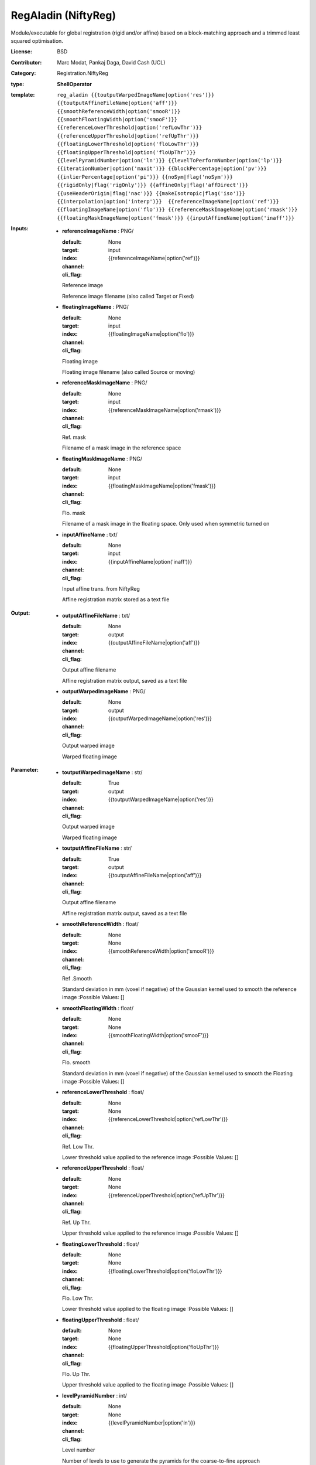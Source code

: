

.. role:: red
.. raw:: html

    <style> .red {color: #ff6b59;} </style>

RegAladin (NiftyReg)
===============================




Module/executable for global registration (rigid and/or affine) based on a block-matching approach and a trimmed least squared optimisation.

:License: BSD
:Contributor: Marc Modat, Pankaj Daga, David Cash (UCL)
:Category: Registration.NiftyReg

:type: **ShellOperator**
:template: ``reg_aladin {{toutputWarpedImageName|option('res')}} {{toutputAffineFileName|option('aff')}} {{smoothReferenceWidth|option('smooR')}} {{smoothFloatingWidth|option('smooF')}} {{referenceLowerThreshold|option('refLowThr')}} {{referenceUpperThreshold|option('refUpThr')}} {{floatingLowerThreshold|option('floLowThr')}} {{floatingUpperThreshold|option('floUpThr')}} {{levelPyramidNumber|option('ln')}} {{levelToPerformNumber|option('lp')}} {{iterationNumber|option('maxit')}} {{blockPercentage|option('pv')}} {{inlierPercentage|option('pi')}} {{noSym|flag('noSym')}} {{rigidOnly|flag('rigOnly')}} {{affineOnly|flag('affDirect')}} {{useHeaderOrigin|flag('nac')}} {{makeIsotropic|flag('iso')}} {{interpolation|option('interp')}}  {{referenceImageName|option('ref')}} {{floatingImageName|option('flo')}} {{referenceMaskImageName|option('rmask')}} {{floatingMaskImageName|option('fmask')}} {{inputAffineName|option('inaff')}}``


:Inputs:
    
        * **referenceImageName** : PNG/

          :default: 
          :target: 
          :index: None
          :channel: input
          :cli_flag: {{referenceImageName|option('ref')}}
          Reference image
          
          Reference image filename (also called Target or Fixed)

    
        * **floatingImageName** : PNG/

          :default: 
          :target: 
          :index: None
          :channel: input
          :cli_flag: {{floatingImageName|option('flo')}}
          Floating image
          
          Floating image filename (also called Source or moving)

    
        * **referenceMaskImageName** : PNG/

          :default: 
          :target: 
          :index: None
          :channel: input
          :cli_flag: {{referenceMaskImageName|option('rmask')}}
          Ref. mask
          
          Filename of a mask image in the reference space

    
        * **floatingMaskImageName** : PNG/

          :default: 
          :target: 
          :index: None
          :channel: input
          :cli_flag: {{floatingMaskImageName|option('fmask')}}
          Flo. mask
          
          Filename of a mask image in the floating space. Only used when symmetric turned on

    
        * **inputAffineName** : txt/

          :default: 
          :target: 
          :index: None
          :channel: input
          :cli_flag: {{inputAffineName|option('inaff')}}
          Input affine trans. from NiftyReg
          
          Affine registration matrix stored as a text file

    


:Output:
    
        * **outputAffineFileName** : txt/

          :default: 
          :target: 
          :index: None
          :channel: output
          :cli_flag: {{outputAffineFileName|option('aff')}}
          Output affine filename
          
          Affine registration matrix output, saved as a text file

    
        * **outputWarpedImageName** : PNG/

          :default: 
          :target: 
          :index: None
          :channel: output
          :cli_flag: {{outputWarpedImageName|option('res')}}
          Output warped image
          
          Warped floating image

    


:Parameter:
    
        * **toutputWarpedImageName** : str/

          :default: 
          :target: True
          :index: 
          :channel: output
          :cli_flag: {{toutputWarpedImageName|option('res')}}
          Output warped image
          
          Warped floating image

    
        * **toutputAffineFileName** : str/

          :default: 
          :target: True
          :index: 
          :channel: output
          :cli_flag: {{toutputAffineFileName|option('aff')}}
          Output affine filename
          
          Affine registration matrix output, saved as a text file

    
        * **smoothReferenceWidth** : float/

          :default: 
          :target: 
          :index: None
          :channel: None
          :cli_flag: {{smoothReferenceWidth|option('smooR')}}
          Ref .Smooth
          
          Standard deviation in mm (voxel if negative) of the Gaussian kernel used to smooth the reference image
          :Possible Values: []

    
        * **smoothFloatingWidth** : float/

          :default: 
          :target: 
          :index: None
          :channel: None
          :cli_flag: {{smoothFloatingWidth|option('smooF')}}
          Flo. smooth
          
          Standard deviation in mm (voxel if negative) of the Gaussian kernel used to smooth the Floating image
          :Possible Values: []

    
        * **referenceLowerThreshold** : float/

          :default: 
          :target: 
          :index: None
          :channel: None
          :cli_flag: {{referenceLowerThreshold|option('refLowThr')}}
          Ref. Low Thr.
          
          Lower threshold value applied to the reference image
          :Possible Values: []

    
        * **referenceUpperThreshold** : float/

          :default: 
          :target: 
          :index: None
          :channel: None
          :cli_flag: {{referenceUpperThreshold|option('refUpThr')}}
          Ref. Up Thr.
          
          Upper threshold value applied to the reference image
          :Possible Values: []

    
        * **floatingLowerThreshold** : float/

          :default: 
          :target: 
          :index: None
          :channel: None
          :cli_flag: {{floatingLowerThreshold|option('floLowThr')}}
          Flo. Low Thr.
          
          Lower threshold value applied to the floating image
          :Possible Values: []

    
        * **floatingUpperThreshold** : float/

          :default: 
          :target: 
          :index: None
          :channel: None
          :cli_flag: {{floatingUpperThreshold|option('floUpThr')}}
          Flo. Up Thr.
          
          Upper threshold value applied to the floating image
          :Possible Values: []

    
        * **levelPyramidNumber** : int/

          :default: 
          :target: 
          :index: None
          :channel: None
          :cli_flag: {{levelPyramidNumber|option('ln')}}
          Level number
          
          Number of levels to use to generate the pyramids for the coarse-to-fine approach

    
        * **levelToPerformNumber** : int/

          :default: 
          :target: 
          :index: None
          :channel: None
          :cli_flag: {{levelToPerformNumber|option('lp')}}
          Level to perform
          
          Number of levels to use to run the registration once the pyramids have been created

    
        * **iterationNumber** : int/

          :default: 
          :target: 
          :index: None
          :channel: None
          :cli_flag: {{iterationNumber|option('maxit')}}
          Iteration number
          
          Maximal number of iterations of the trimmed least square approach to perform per level

    
        * **blockPercentage** : float/

          :default: 
          :target: 
          :index: None
          :channel: None
          :cli_flag: {{blockPercentage|option('pv')}}
          Percentage block
          
          Percentage of blocks to use in the optimisation scheme
          :Possible Values: []

    
        * **inlierPercentage** : float/

          :default: 
          :target: 
          :index: None
          :channel: None
          :cli_flag: {{inlierPercentage|option('pi')}}
          Percentage inlier
          
          Percentage of blocks to consider as inlier in the optimisation scheme
          :Possible Values: []

    
        * **noSym** : bool/

          :default: 
          :target: 
          :index: None
          :channel: None
          :cli_flag: {{noSym|flag('noSym')}}
          Disable symmetry
          
          The symmetric version of the algorithm is used by default. Use this flag to disable it

    
        * **rigidOnly** : bool/

          :default: 
          :target: 
          :index: None
          :channel: None
          :cli_flag: {{rigidOnly|flag('rigOnly')}}
          Rigid only
          
          Performs only a rigid registration, rigid then affine by default

    
        * **affineOnly** : bool/

          :default: 
          :target: 
          :index: None
          :channel: None
          :cli_flag: {{affineOnly|flag('affDirect')}}
          Affine only
          
          Performs only an affine registration, rigid then affine by default

    
        * **useHeaderOrigin** : bool/

          :default: 
          :target: 
          :index: None
          :channel: None
          :cli_flag: {{useHeaderOrigin|flag('nac')}}
          Use header
          
          Use the nifti header origin to initialise the transformation. Image centres are used by default

    
        * **makeIsotropic** : bool/

          :default: 
          :target: 
          :index: None
          :channel: None
          :cli_flag: {{makeIsotropic|flag('iso')}}
          Make images isotropic
          
          Make floating and reference images isotropic if required

    
        * **interpolation** : vector.int/

          :default: 
          :target: 
          :index: None
          :channel: None
          :cli_flag: {{interpolation|option('interp')}}
          Interpolation order
          
          Interpolation order to use internally to warp the floating image
          :Possible Values: ['0', '1', '3']

    
